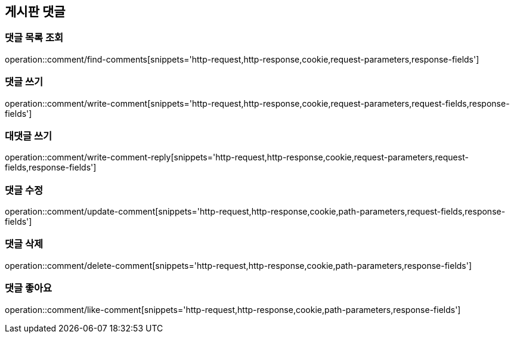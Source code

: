 == 게시판 댓글

=== 댓글 목록 조회
operation::comment/find-comments[snippets='http-request,http-response,cookie,request-parameters,response-fields']

=== 댓글 쓰기
operation::comment/write-comment[snippets='http-request,http-response,cookie,request-parameters,request-fields,response-fields']

=== 대댓글 쓰기
operation::comment/write-comment-reply[snippets='http-request,http-response,cookie,request-parameters,request-fields,response-fields']

=== 댓글 수정
operation::comment/update-comment[snippets='http-request,http-response,cookie,path-parameters,request-fields,response-fields']

=== 댓글 삭제
operation::comment/delete-comment[snippets='http-request,http-response,cookie,path-parameters,response-fields']

=== 댓글 좋아요
operation::comment/like-comment[snippets='http-request,http-response,cookie,path-parameters,response-fields']